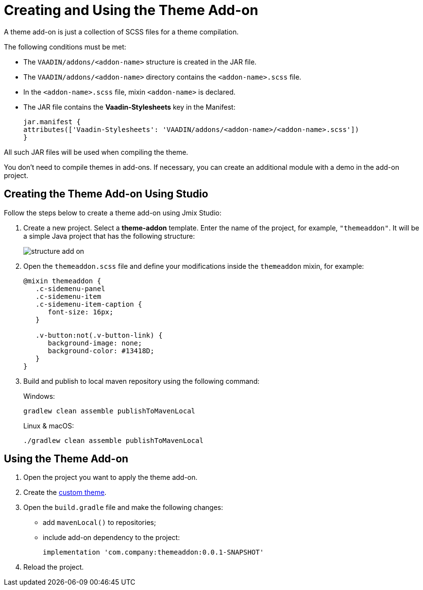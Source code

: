 = Creating and Using the Theme Add-on

A theme add-on is just a collection of SCSS files for a theme compilation.

The following conditions must be met:

* The `VAADIN/addons/<addon-name>` structure is created in the JAR file.
* The `VAADIN/addons/<addon-name>` directory contains the `<addon-name>.scss` file.
* In the `<addon-name>.scss` file, mixin `<addon-name>` is declared.
* The JAR file contains the *Vaadin-Stylesheets* key in the Manifest:
+
[source, mf,indent=0]
----
jar.manifest {
attributes(['Vaadin-Stylesheets': 'VAADIN/addons/<addon-name>/<addon-name>.scss'])
}
----

All such JAR files will be used when compiling the theme.

You don't need to compile themes in add-ons. If necessary, you can create an additional module with a demo in the add-on project.

== Creating the Theme Add-on Using Studio

Follow the steps below to create a theme add-on using Jmix Studio:

. Create a new project. Select a *theme-addon* template. Enter the name of the project, for example, `"themeaddon"`. It will be a simple Java project that has the following structure:
+
image::themes/structure-add-on.png[align="center"]
. Open the `themeaddon.scss` file and define your modifications inside the `themeaddon` mixin, for example:
+
[source, css,indent=0]
----
@mixin themeaddon {
   .c-sidemenu-panel
   .c-sidemenu-item
   .c-sidemenu-item-caption {
      font-size: 16px;
   }

   .v-button:not(.v-button-link) {
      background-image: none;
      background-color: #13418D;
   }
}
----
. Build and publish to local maven repository using the following command:
+
.Windows:
[source, code,indent=0]
----
gradlew clean assemble publishToMavenLocal
----
+
.Linux & macOS:
[source, code,indent=0]
----
./gradlew clean assemble publishToMavenLocal
----

== Using the Theme Add-on

. Open the project you want to apply the theme add-on.
. Create the xref:themes/custom_theme.adoc[custom theme].
. Open the `build.gradle` file and make the following changes:
* add `mavenLocal()` to repositories;
* include add-on dependency to the project:
+
[source, gradle,indent=0]
----
implementation 'com.company:themeaddon:0.0.1-SNAPSHOT'
----
. Reload the project.
